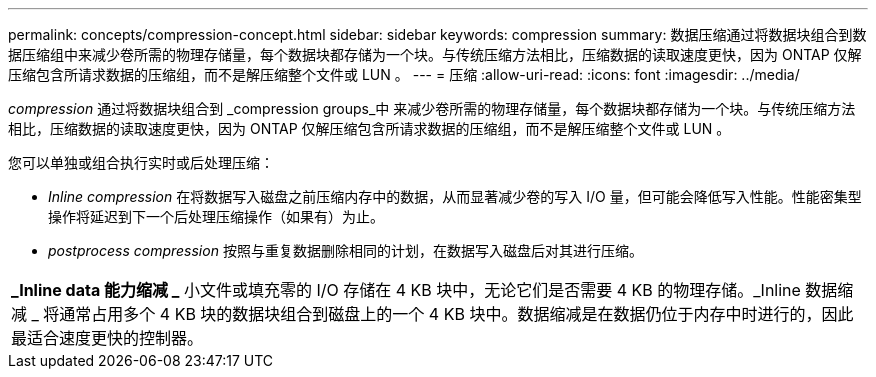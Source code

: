 ---
permalink: concepts/compression-concept.html 
sidebar: sidebar 
keywords: compression 
summary: 数据压缩通过将数据块组合到数据压缩组中来减少卷所需的物理存储量，每个数据块都存储为一个块。与传统压缩方法相比，压缩数据的读取速度更快，因为 ONTAP 仅解压缩包含所请求数据的压缩组，而不是解压缩整个文件或 LUN 。 
---
= 压缩
:allow-uri-read: 
:icons: font
:imagesdir: ../media/


[role="lead"]
_compression_ 通过将数据块组合到 _compression groups_中 来减少卷所需的物理存储量，每个数据块都存储为一个块。与传统压缩方法相比，压缩数据的读取速度更快，因为 ONTAP 仅解压缩包含所请求数据的压缩组，而不是解压缩整个文件或 LUN 。

您可以单独或组合执行实时或后处理压缩：

* _Inline compression_ 在将数据写入磁盘之前压缩内存中的数据，从而显著减少卷的写入 I/O 量，但可能会降低写入性能。性能密集型操作将延迟到下一个后处理压缩操作（如果有）为止。
* _postprocess compression_ 按照与重复数据删除相同的计划，在数据写入磁盘后对其进行压缩。


|===


 a| 
*_Inline data 能力缩减 _* 小文件或填充零的 I/O 存储在 4 KB 块中，无论它们是否需要 4 KB 的物理存储。_Inline 数据缩减 _ 将通常占用多个 4 KB 块的数据块组合到磁盘上的一个 4 KB 块中。数据缩减是在数据仍位于内存中时进行的，因此最适合速度更快的控制器。

|===